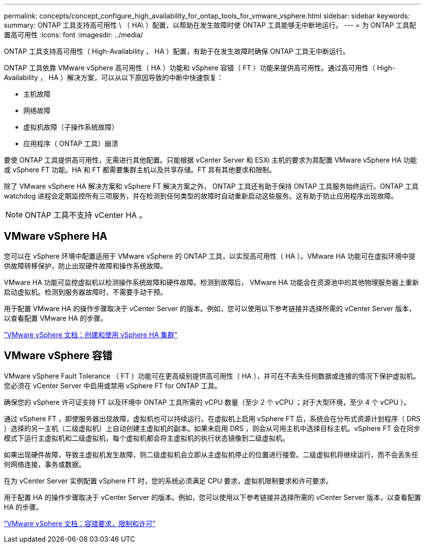 ---
permalink: concepts/concept_configure_high_availability_for_ontap_tools_for_vmware_vsphere.html 
sidebar: sidebar 
keywords:  
summary: ONTAP 工具支持高可用性 \ （ HA\ ）配置，以帮助在发生故障时使 ONTAP 工具能够无中断地运行。 
---
= 为 ONTAP 工具配置高可用性
:icons: font
:imagesdir: ../media/


[role="lead"]
ONTAP 工具支持高可用性（ High-Availability ， HA ）配置，有助于在发生故障时确保 ONTAP 工具无中断运行。

ONTAP 工具依靠 VMware vSphere 高可用性（ HA ）功能和 vSphere 容错（ FT ）功能来提供高可用性。通过高可用性（ High-Availability ， HA ）解决方案，可以从以下原因导致的中断中快速恢复：

* 主机故障
* 网络故障
* 虚拟机故障（子操作系统故障）
* 应用程序（ ONTAP 工具）崩溃


要使 ONTAP 工具提供高可用性，无需进行其他配置。只能根据 vCenter Server 和 ESXi 主机的要求为其配置 VMware vSphere HA 功能或 vSphere FT 功能。HA 和 FT 都需要集群主机以及共享存储。FT 具有其他要求和限制。

除了 VMware vSphere HA 解决方案和 vSphere FT 解决方案之外， ONTAP 工具还有助于保持 ONTAP 工具服务始终运行。ONTAP 工具 watchdog 进程会定期监控所有三项服务，并在检测到任何类型的故障时自动重新启动这些服务。这有助于防止应用程序出现故障。


NOTE: ONTAP 工具不支持 vCenter HA 。



== VMware vSphere HA

您可以在 vSphere 环境中配置适用于 VMware vSphere 的 ONTAP 工具，以实现高可用性（ HA ）。VMware HA 功能可在虚拟环境中提供故障转移保护，防止出现硬件故障和操作系统故障。

VMware HA 功能可监控虚拟机以检测操作系统故障和硬件故障。检测到故障后， VMware HA 功能会在资源池中的其他物理服务器上重新启动虚拟机。检测到服务器故障时，不需要手动干预。

用于配置 VMware HA 的操作步骤取决于 vCenter Server 的版本。例如，您可以使用以下参考链接并选择所需的 vCenter Server 版本，以查看配置 VMware HA 的步骤。

https://docs.vmware.com/en/VMware-vSphere/6.5/com.vmware.vsphere.avail.doc/GUID-5432CA24-14F1-44E3-87FB-61D937831CF6.html["VMware vSphere 文档：创建和使用 vSphere HA 集群"]



== VMware vSphere 容错

VMware vSphere Fault Tolerance （ FT ）功能可在更高级别提供高可用性（ HA ），并可在不丢失任何数据或连接的情况下保护虚拟机。您必须在 vCenter Server 中启用或禁用 vSphere FT for ONTAP 工具。

确保您的 vSphere 许可证支持 FT 以及环境中 ONTAP 工具所需的 vCPU 数量（至少 2 个 vCPU ；对于大型环境，至少 4 个 vCPU ）。

通过 vSphere FT ，即使服务器出现故障，虚拟机也可以持续运行。在虚拟机上启用 vSphere FT 后，系统会在分布式资源计划程序（ DRS ）选择的另一主机（二级虚拟机）上自动创建主虚拟机的副本。如果未启用 DRS ，则会从可用主机中选择目标主机。vSphere FT 会在同步模式下运行主虚拟机和二级虚拟机，每个虚拟机都会将主虚拟机的执行状态镜像到二级虚拟机。

如果出现硬件故障，导致主虚拟机发生故障，则二级虚拟机会立即从主虚拟机停止的位置进行接管。二级虚拟机将继续运行，而不会丢失任何网络连接，事务或数据。

在为 vCenter Server 实例配置 vSphere FT 时，您的系统必须满足 CPU 要求，虚拟机限制要求和许可要求。

用于配置 HA 的操作步骤取决于 vCenter Server 的版本。例如，您可以使用以下参考链接并选择所需的 vCenter Server 版本，以查看配置 HA 的步骤。

https://docs.vmware.com/en/VMware-vSphere/6.5/com.vmware.vsphere.avail.doc/GUID-57929CF0-DA9B-407A-BF2E-E7B72708D825.html["VMware vSphere 文档：容错要求，限制和许可"]
